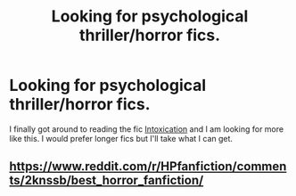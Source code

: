 #+TITLE: Looking for psychological thriller/horror fics.

* Looking for psychological thriller/horror fics.
:PROPERTIES:
:Author: frsuin
:Score: 5
:DateUnix: 1483839053.0
:DateShort: 2017-Jan-08
:FlairText: Request
:END:
I finally got around to reading the fic [[https://forums.darklordpotter.net/showpost.php?p=750393&postcount=73][Intoxication]] and I am looking for more like this. I would prefer longer fics but I'll take what I can get.


** [[https://www.reddit.com/r/HPfanfiction/comments/2knssb/best_horror_fanfiction/]]
:PROPERTIES:
:Author: faflec
:Score: 1
:DateUnix: 1483845435.0
:DateShort: 2017-Jan-08
:END:
